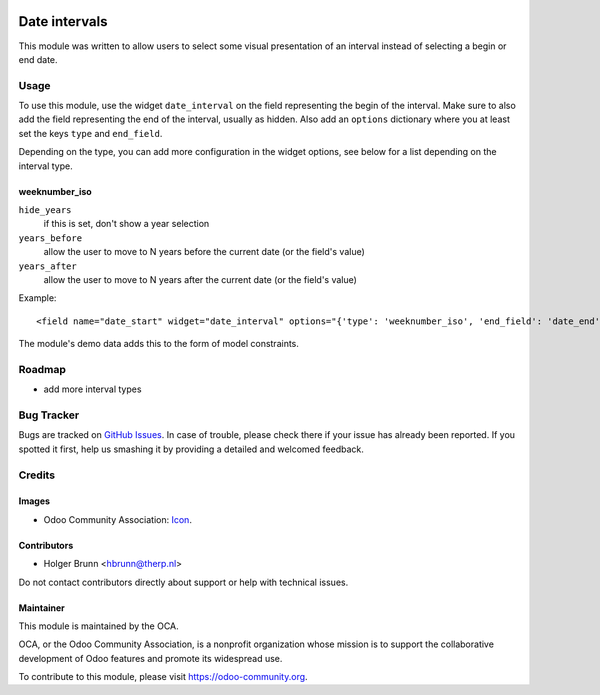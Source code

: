.. image:: https://img.shields.io/badge/licence-AGPL--3-blue.png
    :target: http://www.gnu.org/licenses/agpl-3.0-standalone.html
    :alt: License: AGPL-3

==============
Date intervals
==============

This module was written to allow users to select some visual presentation of an interval instead of selecting a begin or end date.

Usage
=====

To use this module, use the widget ``date_interval`` on the field representing the begin of the interval. Make sure to also add the field representing the end of the interval, usually as hidden. Also add an ``options`` dictionary where you at least set the keys ``type`` and ``end_field``.

Depending on the type, you can add more configuration in the widget options, see below for a list depending on the interval type.

weeknumber_iso
--------------

``hide_years``
    if this is set, don't show a year selection
``years_before``
    allow the user to move to N years before the current date (or the field's value)
``years_after``
    allow the user to move to N years after the current date (or the field's value)

Example::

    <field name="date_start" widget="date_interval" options="{'type': 'weeknumber_iso', 'end_field': 'date_end'}" />

The module's demo data adds this to the form of model constraints.

Roadmap
=======

* add more interval types

Bug Tracker
===========

Bugs are tracked on `GitHub Issues
<https://github.com/OCA/web/issues>`_. In case of trouble, please
check there if your issue has already been reported. If you spotted it first,
help us smashing it by providing a detailed and welcomed feedback.

Credits
=======

Images
------

* Odoo Community Association: `Icon <https://odoo-community.org/logo.png>`_.

Contributors
------------

* Holger Brunn <hbrunn@therp.nl>

Do not contact contributors directly about support or help with technical issues.

Maintainer
----------

.. image:: https://odoo-community.org/logo.png
   :alt: Odoo Community Association
   :target: https://odoo-community.org

This module is maintained by the OCA.

OCA, or the Odoo Community Association, is a nonprofit organization whose
mission is to support the collaborative development of Odoo features and
promote its widespread use.

To contribute to this module, please visit https://odoo-community.org.

